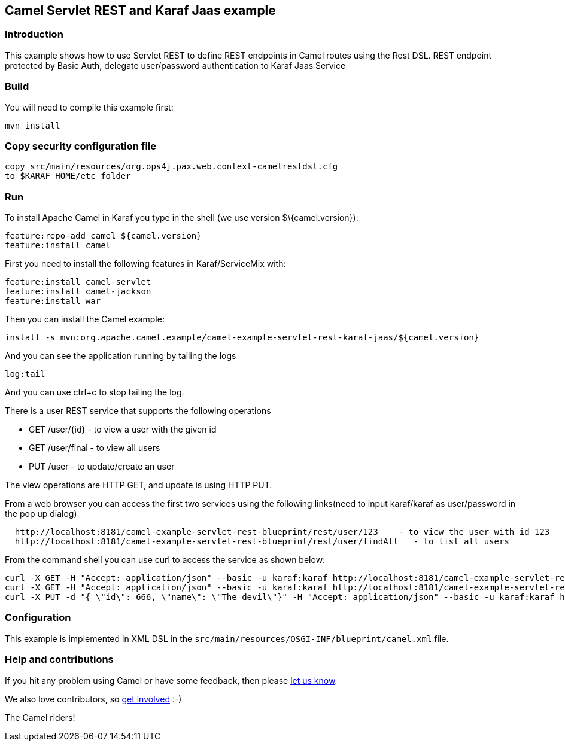 == Camel Servlet REST and Karaf Jaas example

=== Introduction

This example shows how to use Servlet REST to define REST endpoints in Camel routes using the Rest DSL. REST endpoint protected by Basic Auth, delegate user/password authentication to Karaf Jaas Service

=== Build

You will need to compile this example first:

....
mvn install
....

=== Copy security configuration file
        copy src/main/resources/org.ops4j.pax.web.context-camelrestdsl.cfg
        to $KARAF_HOME/etc folder

=== Run

To install Apache Camel in Karaf you type in the shell (we use version
$\{camel.version}):

....
feature:repo-add camel ${camel.version}
feature:install camel
....

First you need to install the following features in Karaf/ServiceMix
with:

....
feature:install camel-servlet
feature:install camel-jackson
feature:install war
....

Then you can install the Camel example:

....
install -s mvn:org.apache.camel.example/camel-example-servlet-rest-karaf-jaas/${camel.version}
....

And you can see the application running by tailing the logs

....
log:tail
....

And you can use ctrl+c to stop tailing the log.

There is a user REST service that supports the following operations

* GET /user/\{id} - to view a user with the given id
* GET /user/final - to view all users
* PUT /user - to update/create an user

The view operations are HTTP GET, and update is using HTTP PUT.

From a web browser you can access the first two services using the
following links(need to input karaf/karaf as user/password in the pop up dialog)

....
  http://localhost:8181/camel-example-servlet-rest-blueprint/rest/user/123    - to view the user with id 123
  http://localhost:8181/camel-example-servlet-rest-blueprint/rest/user/findAll   - to list all users
....

From the command shell you can use curl to access the service as shown
below:

....
curl -X GET -H "Accept: application/json" --basic -u karaf:karaf http://localhost:8181/camel-example-servlet-rest-blueprint/rest/user/123
curl -X GET -H "Accept: application/json" --basic -u karaf:karaf http://localhost:8181/camel-example-servlet-rest-blueprint/rest/user/findAll
curl -X PUT -d "{ \"id\": 666, \"name\": \"The devil\"}" -H "Accept: application/json" --basic -u karaf:karaf http://localhost:8181/camel-example-servlet-rest-blueprint/rest/user
....

=== Configuration

This example is implemented in XML DSL in the
`+src/main/resources/OSGI-INF/blueprint/camel.xml+` file.

=== Help and contributions

If you hit any problem using Camel or have some feedback, then please
https://camel.apache.org/support.html[let us know].

We also love contributors, so
https://camel.apache.org/contributing.html[get involved] :-)

The Camel riders!

